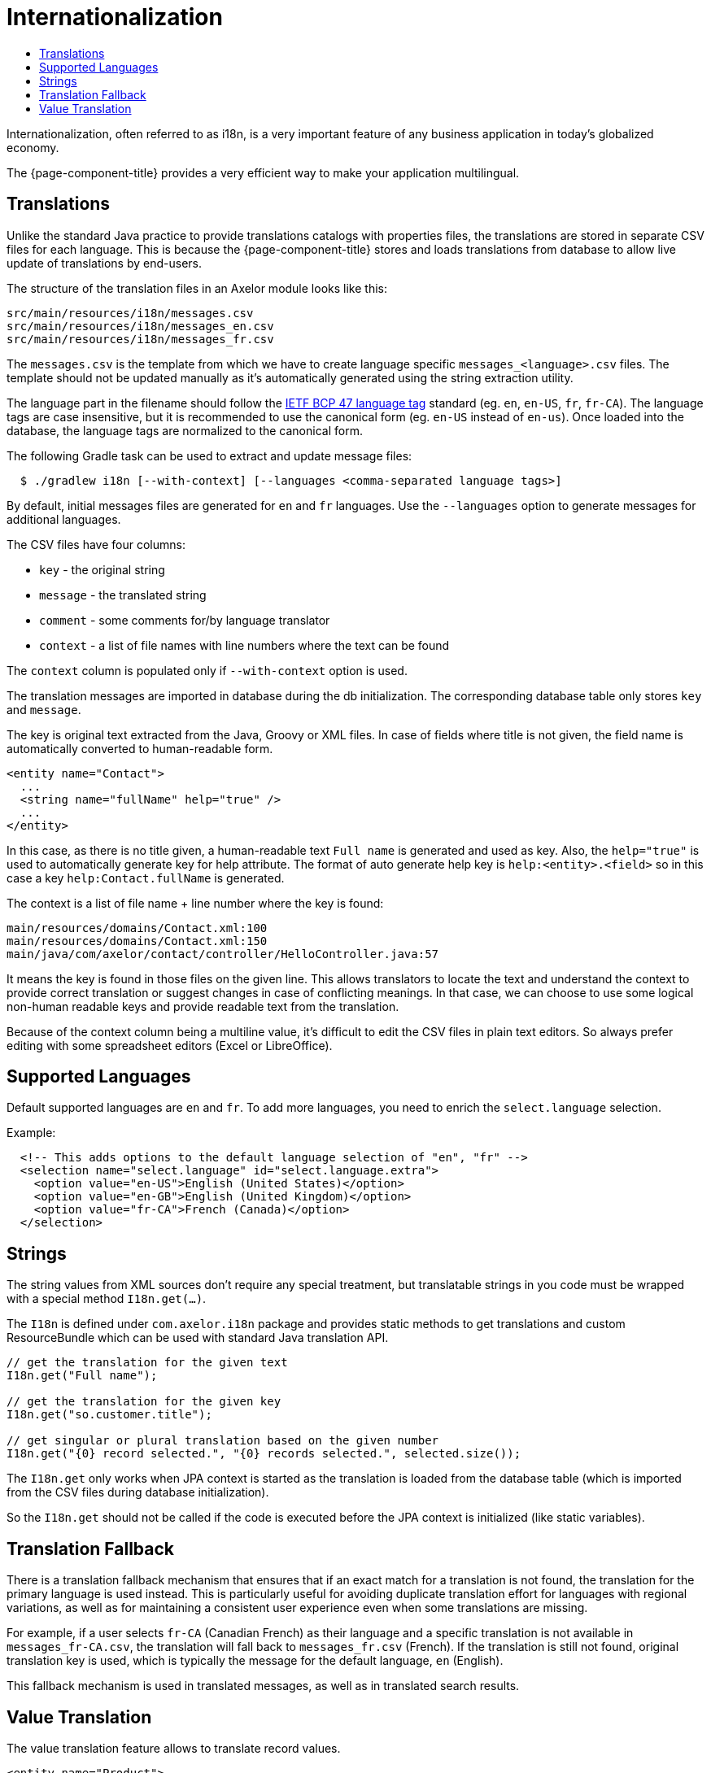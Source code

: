 = Internationalization
:toc:
:toc-title:

Internationalization, often referred to as i18n, is a very important feature
of any business application in today's globalized economy.

The {page-component-title} provides a very efficient way to make your application multilingual.

== Translations

Unlike the standard Java practice to provide translations catalogs with
properties files, the translations are stored in separate CSV files for each language.
This is because the {page-component-title} stores and loads translations from database
to allow live update of translations by end-users.

The structure of the translation files in an Axelor module looks like this:

-----
src/main/resources/i18n/messages.csv
src/main/resources/i18n/messages_en.csv
src/main/resources/i18n/messages_fr.csv
-----

The `messages.csv` is the template from which we have to create language specific
`messages_<language>.csv` files. The template should not be updated manually as
it's automatically generated using the string extraction utility.

The language part in the filename should follow the https://datatracker.ietf.org/doc/html/rfc5646[IETF BCP 47 language tag] standard (eg. `en`, `en-US`, `fr`, `fr-CA`). The language tags are case insensitive, but it is recommended to use the canonical form (eg. `en-US` instead of `en-us`). Once loaded into the database, the language tags are normalized to the canonical form.

The following Gradle task can be used to extract and update message files:

[source,sh]
----
  $ ./gradlew i18n [--with-context] [--languages <comma-separated language tags>]
----

By default, initial messages files are generated for `en` and `fr` languages.
Use the `--languages` option to generate messages for additional languages.

The CSV files have four columns:

* `key` - the original string
* `message` - the translated string
* `comment` - some comments for/by language translator
* `context` - a list of file names with line numbers where the text can be found

The `context` column is populated only if `--with-context` option is used.

The translation messages are imported in database during the db initialization.
The corresponding database table only stores `key` and `message`.

The key is original text extracted from the Java, Groovy or XML files. In case
of fields where title is not given, the field name is automatically converted to
human-readable form.

[source,xml]
-----
<entity name="Contact">
  ...
  <string name="fullName" help="true" />
  ...
</entity>
-----

In this case, as there is no title given, a human-readable text `Full name` is
generated and used as key. Also, the `help="true"` is used to automatically
generate key for help attribute. The format of auto generate help key is
`help:<entity>.<field>` so in this case a key `help:Contact.fullName` is
generated.

The context is a list of file name + line number where the key is found:

-----
main/resources/domains/Contact.xml:100
main/resources/domains/Contact.xml:150
main/java/com/axelor/contact/controller/HelloController.java:57
-----

It means the key is found in those files on the given line. This allows
translators to locate the text and understand the context to provide correct
translation or suggest changes in case of conflicting meanings. In that case, we
can choose to use some logical non-human readable keys and provide readable text
from the translation.

Because of the context column being a multiline value, it's difficult to edit
the CSV files in plain text editors. So always prefer editing with some
spreadsheet editors (Excel or LibreOffice).

== Supported Languages

Default supported languages are `en` and `fr`. To add more languages, you need to enrich the `select.language` selection.

Example:

[source,xml]
----
  <!-- This adds options to the default language selection of "en", "fr" -->
  <selection name="select.language" id="select.language.extra">
    <option value="en-US">English (United States)</option>
    <option value="en-GB">English (United Kingdom)</option>
    <option value="fr-CA">French (Canada)</option>
  </selection>
----

== Strings

The string values from XML sources don't require any special treatment, but
translatable strings in you code must be wrapped with a special method `I18n.get(...)`.

The `I18n` is defined under `com.axelor.i18n` package and provides static
methods to get translations and custom ResourceBundle which can be used with
standard Java translation API.

[source,java]
-----
// get the translation for the given text
I18n.get("Full name");

// get the translation for the given key
I18n.get("so.customer.title");

// get singular or plural translation based on the given number
I18n.get("{0} record selected.", "{0} records selected.", selected.size());
-----

The `I18n.get` only works when JPA context is started as the translation is
loaded from the database table (which is imported from the CSV files during
database initialization).

So the `I18n.get` should not be called if the code is executed before the
JPA context is initialized (like static variables).

== Translation Fallback

There is a translation fallback mechanism that ensures that if an exact match for a translation is not found, the translation for the primary language is used instead. This is particularly useful for avoiding duplicate translation effort for languages with regional variations, as well as for maintaining a consistent user experience even when some translations are missing.

For example, if a user selects `fr-CA` (Canadian French) as their language and a specific translation is not available in `messages_fr-CA.csv`, the translation will fall back to `messages_fr.csv` (French). If the translation is still not found, original translation key is used, which is typically the message for the default language, `en` (English).

This fallback mechanism is used in translated messages, as well as in translated search results.

== Value Translation

The value translation feature allows to translate record values.

[source,xml]
----
<entity name="Product">
  <string name="name" translatable="true" /> <1>
  ...
</entity>
----
<1> the field is marked as translatable

The value translations are stored with key in `value:<value>` format. For example, `value:Laptop` or
`value:Hard Disk` etc.

The field values can be translated by clicking on a flag icon visible on that field:

.Translate icon
image::translation-icon.png[]

The translation dialog looks like this:

.Translation dialog
image::translation-dialog.png[]
